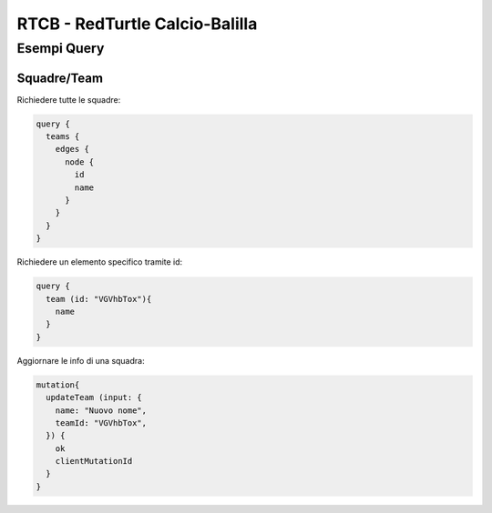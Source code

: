 RTCB - RedTurtle Calcio-Balilla
-------------------------------



Esempi Query
::::::::::::


Squadre/Team
''''''''''''

Richiedere tutte le squadre:


.. code-block:: javascript

    query {
      teams {
        edges {
          node {
            id
            name
          }
        }
      }
    }


Richiedere un elemento specifico tramite id:

.. code-block:: javascript

    query {
      team (id: "VGVhbTox"){
        name
      }
    }


Aggiornare le info di una squadra:


.. code-block:: javascript

    mutation{
      updateTeam (input: {
        name: "Nuovo nome",
        teamId: "VGVhbTox",
      }) {
        ok
        clientMutationId
      }
    }
